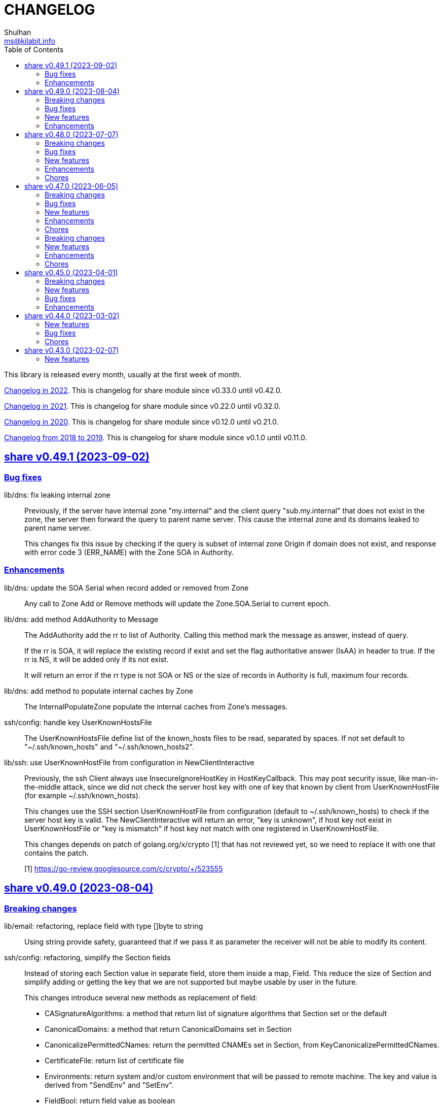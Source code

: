 =  CHANGELOG
Shulhan <ms@kilabit.info>
:toc:
:sectanchors:
:sectlinks:

This library is released every month, usually at the first week of month.

link:CHANGELOG_2022.html[Changelog in 2022^].
This is changelog for share module since v0.33.0 until v0.42.0.

link:CHANGELOG_2021.html[Changelog in 2021^].
This is changelog for share module since v0.22.0 until v0.32.0.

link:CHANGELOG_2020.html[Changelog in 2020^].
This is changelog for share module since v0.12.0 until v0.21.0.

link:CHANGELOG_2018-2019.html[Changelog from 2018 to 2019^].
This is changelog for share module since v0.1.0 until v0.11.0.

[#v0_49_1]
== share v0.49.1 (2023-09-02)

[#v0_49_1__bug_fixes]
===  Bug fixes

lib/dns: fix leaking internal zone::
+
--
Previously, if the server have internal zone "my.internal" and the client
query "sub.my.internal" that does not exist in the zone, the server then
forward the query to parent name server.
This cause the internal zone and its domains leaked to parent name server.

This changes fix this issue by checking if the query is subset of
internal zone Origin if domain does not exist, and response with error
code 3 (ERR_NAME) with the Zone SOA in Authority.
--

[#v0_49_1__enhancements]
=== Enhancements

lib/dns: update the SOA Serial when record added or removed from Zone::
+
Any call to Zone Add or Remove methods will update the Zone.SOA.Serial to
current epoch.

lib/dns: add method AddAuthority to Message::
+
--
The AddAuthority add the rr to list of Authority.
Calling this method mark the message as answer, instead of query.

If the rr is SOA, it will replace the existing record if exist and set
the flag authoritative answer (IsAA) in header to true.
If the rr is NS, it will be added only if its not exist.

It will return an error if the rr type is not SOA or NS or the size of
records in Authority is full, maximum four records.
--

lib/dns: add method to populate internal caches by Zone::
+
The InternalPopulateZone populate the internal caches from Zone's
messages.

ssh/config: handle key UserKnownHostsFile::
+
The UserKnownHostsFile define list of the known_hosts files to be read,
separated by spaces.
If not set default to "~/.ssh/known_hosts" and "~/.ssh/known_hosts2".


lib/ssh: use UserKnownHostFile from configuration in NewClientInteractive::
+
--
Previously, the ssh Client always use InsecureIgnoreHostKey in
HostKeyCallback.
This may post security issue, like man-in-the-middle attack, since we
did not check the server host key with one of key that known by client
from UserKnownHostFile (for example ~/.ssh/known_hosts).

This changes use the SSH section UserKnownHostFile from configuration
(default to ~/.ssh/known_hosts) to check if the server host key is
valid.
The NewClientInteractive will return an error, "key is unknown", if host
key not exist in UserKnownHostFile or "key is mismatch" if host key
not match with one registered in UserKnownHostFile.

This changes depends on patch of golang.org/x/crypto [1] that has not
reviewed yet, so we need to replace it with one that contains the patch.

[1] https://go-review.googlesource.com/c/crypto/+/523555
--


[#v0_49_0]
== share v0.49.0 (2023-08-04)

[#v0_49_0__breaking_changes]
=== Breaking changes

lib/email: refactoring, replace field with type []byte to string::
+
Using string provide safety, guaranteed that if we pass it as parameter
the receiver will not be able to modify its content.

ssh/config: refactoring, simplify the Section fields::
+
--
Instead of storing each Section value in separate field, store them
inside a map, Field.
This reduce the size of Section and simplify adding or getting the
key that we are not supported but maybe usable by user in the future.

This changes introduce several new methods as replacement of field:

* CASignatureAlgorithms: a method that return list of signature
  algorithms that Section set or the default
* CanonicalDomains: a method that return CanonicalDomains set in Section
* CanonicalizePermittedCNames: return the permitted CNAMEs set in Section,
  from KeyCanonicalizePermittedCNames.
* CertificateFile: return list of certificate file
* Environments: return system and/or custom environment that will be
  passed to remote machine.
  The key and value is derived from "SendEnv" and "SetEnv".
* FieldBool: return field value as boolean
* FieldInt: return the field value as int
* Hostname: return the Hostname in this Section
* IdentityAgent: return the path to SSH agent socket to be used
* Port: return the remote machine port
* User: return the remote user name
* Set: set the Field using key and value
--

lib/ssh: refactoring NewClientFromConfig, renamed to NewClientInteractive::
+
--
Previously, the NewClientInteractive blindly use the signers from
Section.Signers.
If one of the IdentityFile valid, it will add all the keys in
IdentityFile to SSH agent.

In this changes we try each IdentityFile independently.
If the key is valid, client connected to remote machine, then only that
key will be added to SSH agent.

While at it we also rename the method to NewClientInteractive to
indicate that the function will prompt for passphrase if one of the
IdentityFile is encrypted.
--

[#v0_49_0__bug_fixes]
=== Bug fixes

lib/http: fix missing query when handling redirect in HandleFS::
+
In 06e6cbdd511c, we redirect request by adding end slash to the path
if the requested resource is directory, but somehow we miss adding the
original request query.
This changes fix this issue.

lib/os: check for extract path in untar and unzip::
+
--
Once we Join-ed the directory output with the file name, we check if
the result of join is still under directory output, if its not, return
an error to prevent
https://cwe.mitre.org/data/definitions/22.html[Zip Slip vulnerability].
--

lib/smtp: format the passed data in NewMailTx::
+
--
The following rules are applied to the data,

* all lines must end with CRLF
* if the line start with period, additional period is inserted before
  the line. This recommendation based on RFC 5321 section 4.5.2 [1] to
  prevent data that contains CRLF "." CRLF does not corrupt the message,
  causing the server terminate reading the message where it should not.

[1] https://datatracker.ietf.org/doc/html/rfc5321#section-4.5.2
--

[#v0_49_0__new_features]
=== New features

lib/os: add function PathFold and PathUnfold::
+
--
The PathFold replace the path "in" with tilde "~" if its prefix match
with user's home directory from os.UserHomeDir.

The PathUnfold expand the tilde "~/" prefix into user's home directory
using os.UserHomeDir and environment variables using os.ExpandEnv
inside the string path "in".
--

lib/os: add function Environments::
+
The Environments function return list of system environment as map of
key and value.

lib/ssh: add function LoadPrivateKeyInteractive::
+
The LoadPrivateKeyInteractive load private key from file.
If key is encrypted, it will prompt the passphrase in terminal with
maximum maxAttempt times.
If the passphrase still invalid after maxAttempt it will return an error.

[#v0_49_0__enhancements]
=== Enhancements

lib/smtp: set minimum Server TLS to v1.2::
+
Using the TLS v1.1 is considered insecure and should not be used in
server anymore.

lib/memfs: check for refresh URL outside of Root SysPath::
+
The case when refresh URL outside of Root SysPath is only exist when
the memfs TryDirect is set to true, usually during development.
In the production, the TryDirect should be false, hence the refresh
always return nil Node.

ssh/config: reorder struct fields for better alignment::
+
--
Changes,

* Config: changes allocated size from 32 to 16 bytes (-8 bytes)
* parser: changes allocated size from 40 to 32 bytes (-8 bytes)
* Section: changes allocated size from 392 to 360 bytes (-32 bytes)

The rest of changes that are not mentioned are from test files.
--


[#v0_48_0]
==  share v0.48.0 (2023-07-07)

This release bring many enhancements to lib/websocket including timeout,
handling upgrade and read/write concurrently using goroutine.

[#v0_48_0__breaking_changes]
=== Breaking changes

lib/net: changes the WaitRead/Event model on Poll::
+
--
Previously, the Pool's WaitRead and WaitReadEVent methods return list of
file descriptor (fd) and keeps the fd in the pool.
In case we want to process the returned fd concurrently, by running it
in different goroutine, the next call WaitRead may return the same fd
if its goroutine not fast enough to read from fd.

This changes fix this issue by removing list of fd from poll and set the
fd flag to blocking mode again after returning it from WaitRead or
WaitReadEvent.

This changes also remove the ReregisterRead and ReregisterEvent methods
since it is not applicable anymore.
--

[#v0_48_0__bug_fixes]
=== Bug fixes

lib/websocket: call Quit when handshake contains close or invalid frame::
+
If the HTTP handshake response contains trailing frame, handle it
directly.
If the frame is invalid or contains control close operation, call Quit
directly to trigger the HandleQuit if its defined by user.

lib/websocket: revert maxBuffer back to 1024::
+
In v0.47.0 we increase the maxBuffer to 4096 to try increasing the
performance when handling large payload.
Turns out increasing this break the autobahn test suite.


[#v0_48_0__new_features]
=== New features

lib/ascii: add type Set::
+
--
The Set type is a bitmap that represent list of ASCII characters for faster
lookup.

A Set is a 36-byte value, where each bit in the first 32-bytes represents
the presence of a given ASCII character in the set.
The remaining 4-bytes is a counter for the number of ASCII characters in the
set.
The 128-bits of the first 16 bytes, starting with the least-significant bit of
the lowest word to the most-significant bit of the highest word, map to the
full range of all 128 ASCII characters.
The 128-bits of the next 16 bytes will be zeroed, ensuring that any non-ASCII
character will be reported as not in the set.
--

lib/net: implement generic PollEvent::
+
--
The PollEvent contains file descriptor and the underlying event
based on OS, unix.EpollEvent on Linux or unix.Kevent_t on BSD.

The Poll interface provides two APIs to works with PollEvent,
WaitReadEvents that return list of PollEvent ready for read, and
ReregisterEvent to register the event back to poll (only for Linux).
--

[#v0_48_0__enhancements]
=== Enhancements

lib/websocket: add option to set read/write timeout on Server::
+
--
The ReadWriteTimeout define the maximum duration the server wait when
receiving/sending packet from/to client before considering the
connection as broken.

Default read-write timeout is 30 seconds if not set.

This changes affect the exported function Send and Recv by adding
additional parameter timeout to both of them.
--

lib/websocket: handle concurrent upgrade using goroutine::
+
--
The maxGoroutineUpgrader define maximum goroutines running at the same
time to handle client upgrade.
The new goroutine only dispatched when others are full, so it will
run incrementally not all at once.
Default to defServerMaxGoroutineUpgrader (128) if its not set.
--

lib/websocket: handle concurrent Server read using goroutines::
+
The Server now dispatch a goroutine to consume event from poll reader
for each client connection that is ready to read.
The maximum number of goroutine is defined in ServerOptions
maxGoroutineReader, which currently set to 1024.

lib/websocket: handle concurrent ping using goroutines::
+
The maximum goroutines is quarter of max queue.
The new goroutine for pinger will be dispatched when no goroutine can
consume the current processed connection.


[#v0_48_0__chores]
===  Chores

websocket/testdata: rewrite autobahn test using container::
+
--
Since the autobahn script can only run on Python 2, it become hard to
setup and run the test on distro that does not provide Python 2 anymore.
The autobahn repository recommend to use docker instead.

When testing the server, we simplify it by using make task "test-server".
The test-server task run our test server in background, and then run the
autobahn fuzzingclient from container.
Once the tests completed, we trigger the server to shutdown by sending
text frame with payload "shutdown".

When testing the client, we simplify it by using make task "test-client".
The test-client task run the autobahn fuzzingserver and then
we run our client.
Once client finished, we trigger the server to generate the reports
and cleanup the container.
--


[#v0_47_0]
==  share v0.47.0 (2023-06-05)

[#v0_47_0__breaking_changes]
===  Breaking changes

email/maildir: major refactoring plus adding unit tests::
+
This changes remove all unneeded methods from Manager leave it with
four methods: Delete, FetchNew, Incoming, OutgoingQueue.
+
Also, we add the type filename to generate file name for tmp and new
directory.

lib/email: unexport the field ContentType in the field::
+
The field ContentType will be set only when the field Name is
"Content-Type" so it's not always exist on each field.
To get the field ContentType, use Header.ContentType().


[#v0_47_0__bug_fixes]
=== Bug fixes

lib/dns: fix zone parsing on SOA record with single line::
+
Due to refactoring in c376eccd25, parsing SOA record with single line
return an error: "parseSOA: line 2: incomplete SOA statement '0'".

lib/memfs: ignore permission error when scanning directory content::
+
Instead of returning error, skip the directory that we cannot read and
continue to process the other.

lib/memfs: fix panic when watched file deleted or renamed::
+
When the file being watched is deleted, sometimes it will cause panic.

lib/email: fix parsing multiple parameters in ContentType::
+
While at it, also fix the ContentType String method to prefix ';' before
appending parameter key and value.


[#v0_47_0__new_features]
=== New features

cmd/bcrypt: CLI to compare or generate hash using bcrypt::
+
The bcrypt command has two subcommand "compare" and "gen".
The "compare" subcommand accept two parameter the hash and plain text.
The "gen" subcommand accept only one parameter, the plain text to be hashed.

lib/sql: add type DmlKind::
+
The DmlKind define the kind for Data Manipulation Language.

email/maildir: implement Folder::
+
Folder is a directory under maildir that store messages per file.
A folder contains three directories: tmp, new, and cur; and an empty
file "maildirfolder".

lib/net: add function WaitAlive::
+
--
WaitAlive try to connect to network at address until timeout reached.
If connection cannot established it will return an error.

Unlike [net.DialTimeout], this function will retry not returning an error
immediately if the address has not ready yet.
--

lib/smtp: implement Client SendEmail::
+
--
Somehow in 3a1a2715b25f, we include this method without implementing it.

The SendEmail method simplify sending email by automatically create
[MailTx] for passing it to method Client.MailTx.

The test right now use live connection since the Server is not ready yet.
--

[#v0_47_0__enhancements]
===  Enhancements

lib/dns: add option to set debug level in ServerOptions::
+
This options replace the global debug package.

lib/dns: do not cache empty answers::
+
The use case if one use and switch between two different
networks with internal zone, frequently.
For example, if on network Y they have domain MY.Y and
current connection is X, request to MY.Y will return an
empty answers.
Once they connect to Y again, any request to MY.Y will not
be possible because rescached caches contains empty answer
for MY.Y.

_bin/go-test-coverhtml: add parameter to run specific test::
+
The second parameter is optional.
It is passed to -run= argument in "go test".
Default value is ".", or all functions.

lib/http: redirect path with slash if request is directory::
+
--
If request path is a directory and it is not end with slash, redirect
request to location with slash to allow relative links works inside the
HTML content.

For example, a "/page/index.html" contains links href="sub.html" (where
"sub.html" is inside "/page" directory).
If request to "/page" (without end with slash) return content of
"/page/index.html", then when user click on sub.html it will request to
"/sub.html" instead of "/page/sub.html".
--

lib/email: handle obsolete white spaces and comment when unpacking date::
+
--
In the obsolete syntax, white space and comments can appear between many
more element, for example the folloing Date value are valid

	Date  : Fri, 21 Nov 1997 09(comment):   55  :  06 -0600

This changes handle this by sanitizing the Field value, removing comment
and merge multiple spaces into one, before parsing it.
--

lib/email: set the Field Type and unpack its value on ParseField::
+
--
Once the field Name has detected and its Value is valid, we can unpack
the Value based to type that it represent, for example to Date or Mailbox.

This changes remove calling to unpack directly in some tests and check
an error when testing ParseHeader.
--

lib/net: increase the maximum poll events::
+
The maxQueue define the number of events that can be read from poll at
one time.
Using 128 seems to small for high throughput networks.
Increasing this number also increase the memory consumed by process.
Maybe later we can export this function as option when creating poll.

lib/websocket: increase the max buffer and queue for better throughput::
+
--
The maxBuffer increased from 1024 to 4096 bytes.
The reason that we use 1024 previously is related to MTU size and maximum
payload in TCP (although its higher, 1460 bytes).

The maxQueue increase from 128 to 4096.
--

[#v0_47_0__chores]
=== Chores

all: remove any usage of debug.Value in all packages::
+
Using global debug value for all packages turns out is not a good
idea.

lib/test: update documentation related to Assert and Data::
+
The documentation is based on the article published at
https://kilabit.local/journal/2023/go_test_data/
after reviewing and explain how to use both of them to public.

all: record the contributors of this module in file AUTHORS::


[#v0_46_0]
==  share v0.46.0 (2023-05-02)

This release deprecated lib/io and lib/parser.


[#v0_46_0__breaking_changes]
===  Breaking changes

lib/reflect: remove the third return value from Marshal::
+
The third, boolean, return value is redundant with the second error value.

lib/bytes: changes the DumpPrettyTable output format::
+
The change is to accommodate large bytes data, more than 0xFFFF.
The hex address in the first column is increased to 8 digits, the
characters compacted without space in between.


[#v0_46_0__new_features]
===  New features

lib/os: merge some functions from lib/io::
+
Functions like Copy, IsBinary, IsDirEmpty, IsFileExist, RmdirEmptyAll
are read and operate on file and directory on operating system level, so
it is not correct to put it in package io.

lib/strings: merge lib/parser here::
+
--
The first idea of parser is to provide generic parser for both bytes and
string.
After we introduce lib/parser there is not much changes to that package.
Also, since we create another Parser in lib/bytes that accept and
return token as []byte, the lib/parser is not unique anymore.

The following function/methods changes to minimize conflict in the future,

* Lines become LinesOfFile
* New become NewParser
* Open become OpenForParser
* Token become Read
* TokenEscaped become ReadEscaped
* TokenTrimSpace become ReadNoSpace
--

lib/bytes: implement function ParseHexDump::
+
--
The ParseHexDump parse the default output of [hexdump](1) utility from
parameter in back into stream of byte.

An example of default output of hexdump is

	0000000 7865 5f70 6964 2f72 0000 0000 0000 0000
	0000010 0000 0000 0000 0000 0000 0000 0000 0000
	*
	0000060 0000 0000 3030 3030 3537 0035 3030 3130

The first column is the address and the rest of the column is the data.
Each data column is 16-bit words in big-endian order, so in the above
example, the first byte would be 65, second byte is 78 and so on.
The asterisk "*" means that the address from 0000020 to 0000050 is equal to
the previous line, 0000010.

[hexdump]: https://man.archlinux.org/man/hexdump.1
--

lib/bytes: implement tokenize Parser::
+
The Parser type parse stream of byte using one or more delimiters as
separator between token.

lib/bytes: add function TrimNull::
+
The TrimNull function remove 0 value ("\0" or NULL in C) at leading
and trailing of input.

lib/net: add method WriteTo to ResolvConf::
+
The WriteTo method write the ResolvConf as text.


[#v0_46_0__enhancements]
===  Enhancements

lib/time: calculate the next event before notify the user on Scheduler run::
+
This allow user to call the Next method, to know the next time the
scheduler will be triggered, after receiving the event.

lib/reflect: add option to skip processing struct field in Do/IsEqual::
+
A struct's field tagged with `noequal:""`, its value will not be processed for
equality.


[#v0_46_0__chores]
===  Chores

lib/reflect: use doEqual inside IsEqual::
+
Previously, IsEqual internally use isEqual, which have the same logic as
doEqual.
This changes minimize duplicate code between IsEqual and DoEqual, by
calling doEqual for both of functions.

lib/time: replace lib/io#Reader with lib/bytes#Parser::

lib/smtp: replace lib/io#Reader with lib/bytes#Parser::

lib/dns: replace lib/io#Reader with lib/bytes#Parser::

lib/http: replace lib/io#Reader with lib/bytes#Parser::

lib/email: replace lib/io#Reader with lib/bytes#Parser::

email/dkim: replace lib/io#Reader with lib/bytes#Parser::

lib/hunspell: replace lib/io with lib/os::

lib/hunspell: replace lib/parser with lib/strings::

lib/http: replace lib/parser with lib/strings::

lib/bytes: copy TokenFind to internal/bytes#TokenFind::
+
This is to prevent import cycle later when we use lib/test in bytes.


[#v0_45_0]
==  share v0.45.0 (2023-04-01)

This release set the Go version to 1.19.

[#v0_45_0__breaking_changes]
===  Breaking changes

lib/net: changes the PopulateQuery logic::
+
--
Previously, PopulateQuery only add the passed dname if the number of dots
is greater than 0.
After inspecting the result from dig and getenv, the dots seems does not
affect the query.
For example, if we have A record for domain "kilabit", both of those tools
query name "kilabit" without adding local domain or domain in search.
--

[#v0_45_0__new_features]
===  New features

_bin: add shell script go-test-lint.sh to run test and lint sequentially::
+
--
The go-test-lint.sh run Go test and if its success it will run
predefined linter, in the current directory.

Arg 1: the method or function to test, default to ".".

The linter program and its argument is derived from environment variable
GO_LINT.
If its empty, it will try the following linter in order: revive and then
golangci-lint.

To add additional arguments to Go test set the environment variable
GO_TEST_ARGS.
--

lib/bytes: add function DumpPrettyTable::
+
The DumpPrettyTable write each byte in slice data as hexadecimal, ASCII
character, and integer with 8 columns width.

lib/bytes: add function SplitEach::
+
The SplitEach funciton split the slice of byte into n number of bytes.
If n is less or equal than zero, it will return the data as chunks.

lib/dns: add function ParseZone::
+
--
The ParseZone parse the content of zone from raw bytes.

Now that we have ParseZone, all tests that use zoneParser now can be
replaced using combination of test.Data and ParseZone.
--

lib/dns: add method WriteTo to Zone::
+
--
The WriteTo method write the zone as text into io.Writer.

The result of WriteTo will be different with original content of zone
file, since it does not preserve comment and indentation.
--

lib/http: add function to parse multipart Range response for Client::
+
The ParseMultipartRange parse the multipart/byteranges body or response
from HTTP Range request.
Each Content-Range position and body part in the multipart will be stored
under RangePosition.

lib/http: add support for HTTP Range in Server::
+
--
For HTTP Server using HandleFS, the Range request is handled
automatically.
For other HTTP server, user can use the HandleRange function.

The HandleRange function handle
https://developer.mozilla.org/en-US/docs/Web/HTTP/Range_requests[HTTP Range]
request using "bytes" unit.
The body parameter contains the content of resource being requested that
accept Seek method.

If the Request method is not GET, or no Range in header request it will
return all the body
https://datatracker.ietf.org/doc/html/rfc7233#section-3.1[RFC7233 S-3.1].

The contentType is optional, if its empty, it will detected by
http.ResponseWriter during Write.
--

lib/io: add method ReplaceAll on Reader::
+
The ReplaceAll method behave like standard bytes.ReplaceAll but start
from current index.

lib/parser: add method TokenTrimSpace::
+
The TokenTrimSpace read the next token until one of the delimiter found,
with leading and trailing spaces are ignored.

lib/parser: add method SetDelimiters::
+
The SetDelimiters replace the current delimiters.

lib/telemetry: package for collecting and forwarding metrics::
+
Package telemetry is a library for collecting various Metric, for example
from standard runtime/metrics, and send or write it to one or more
Forwarder.
Each Forwarder has capability to format the Metric before sending or
writing it using Formatter.


[#v0_45_0__bug_Fixes]
===  Bug fixes

lib/dns: fix packing, parsing, and saving MINFO resource data::
+
--
Even thought the MINFO record not formally obsolete, according to
https://en.wikipedia.org/wiki/List_of_DNS_record_types#Obsolete_record_types[Wikipedia],
we still need to support this for backward compatibility.

When packing the resource data length does not include total length.
When parsing, the RMailBox and EmailBox should be added the origin suffix
if its not end with dot.
When saving, the origin should be trimmed from RMailBox and EmailBox.
--

lib/dns: fix packing and unpacking resource record HINFO::
+
--
The rdata for HINFO contains two character-strings: CPU and OS.
Previously, we pack the rdata section sequentially, without adding length
on each of them: <RDLEN><CPU><OS>.
The correct pack format should <RDLEN><LENGTH><CPU><LENGTH><OS>.
--

lib/dns: fix parsing SRV record from zone file::
+
--
Previous parseSRV start by parsing the _Service from tok, but the
actual value of parameter tok is the Priority.

This changes fix this and as testing we use the example from RFC 2782.
--

[#v0_45_0__enhancements]
===  Enhancements

lib/dns: allow parsing TXT rdata without quote in zone file::
+
--
Previously, the zone only parsing TXT record with double quote since
most of the example that we found during implementation all use double
quote.

This changes allow non-double quoted text in zone file with consequence
that any spaces will terminated the rdata immediately.

Fixes #6
--

lib/dns: handle zone file with CRLF line ending::
+
--
While at it, fix parsing multiline SOA record where closing parentheses
end on next lines.

Fixes #6
--




lib/test: simplify the string diff output from Assert::
+
--
In the output, instead of using %q we replace it with %s, because printing
string with double quote cause escaping and hard to read
This change may cause difference in white spaces not showed in the
terminal.

In the diff changes, only print the Old and New, without printing each
chunk.
--


[#v0_44_0]
==  share v0.44.0 (2023-03-02)

[#v0_44_0__new_features]
===  New features

lib/time: implement Scheduler::
+
--
Scheduler is a timer that run periodically based on calendar or day time.

A schedule is divided into monthly, weekly, daily, hourly, and minutely.
An empty schedule is equal to minutely, a schedule that run every minute.
--

lib/time: add new type Clock::
+
Clock represent 24 hours time with hour, minute, and second.
An hour value is from 0 to 23, a minute value is from 0 to 59, and
a second value is from 0 to 59.

[#v0_44_0__bug_fixes]
===  Bug fixes

lib/clise: fix potential data race between Push and Slice::
+
The data race may occur if Push is called, the .last field is incremented
and at the same time an other goroutine call Slice that access the .last
field.

lib/memfs: minimize data race on DirWatcher::
+
Calling DirWatcher Stop while the start method set dw.ticker can cause
data race.  This changes fix this issue.

go.mod: update all dependencies::
+
This update use "go get all" which resolve to semver for each dependencies.

[#v0_44_0__chores]
=== Chores

all: set the test timeout to 1m::
+
Some flaky test, caused by waiting for channel, require waiting for 10m
before it considered fail.
This changes we cut the default timeout to 1 minute.

all: access embedded field or methods using the type name::
+
This is for clarity in the code, better to be explicit by typing where
the field or methods come from.

lib/email: add an example for Filter method on Header::

cmd: temporarily hide unused commands::
+
The cart, cascaded-random-forest, lnsmote, random-forest, and smote
are part of completing thesis and they never used anymore.

AUR: add go-test-coverhtml.sh and go-bench.sh into package::
+
While at it, changes the go-bench count to 10.

lib/websocket: replace math/rand.Read with crypto/rand.Read::
+
The math/rand will be deprecated in Go 1.20.


[#v0_43_0]
==  share v0.43.0 (2023-02-07)

[#v0_43_0__new_features]
===  New features

lib/http: add function MarshalForm::
+
--
The MarshalForm marshal struct fields tagged with `form:` into url.Values.

The rules for marshaling follow the same rules as in [UnmarshalForm].

It will return an error if the input is not pointer to or a struct.
--

clise: implement io Closer, Writer, StringWriter, and ByteWriter::

clise: add method UnmarshalJSON::
+
The UnmarshalJSON convert JSON array into Clise.
